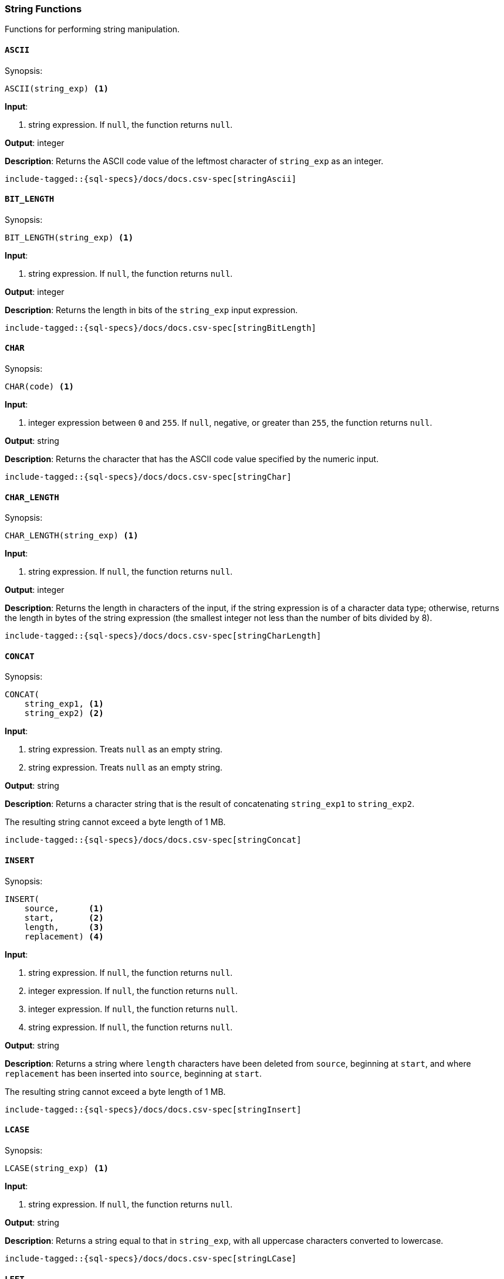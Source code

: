 [role="xpack"]
[[sql-functions-string]]
=== String Functions

Functions for performing string manipulation.

[[sql-functions-string-ascii]]
==== `ASCII`

.Synopsis:
[source, sql]
--------------------------------------------------
ASCII(string_exp) <1>
--------------------------------------------------

*Input*:

<1> string expression. If `null`, the function returns `null`.

*Output*: integer

*Description*: Returns the ASCII code value of the leftmost character of `string_exp` as an integer.

[source, sql]
--------------------------------------------------
include-tagged::{sql-specs}/docs/docs.csv-spec[stringAscii]
--------------------------------------------------

[[sql-functions-string-bit-length]]
==== `BIT_LENGTH`

.Synopsis:
[source, sql]
--------------------------------------------------
BIT_LENGTH(string_exp) <1>
--------------------------------------------------
*Input*:

<1> string expression. If `null`, the function returns `null`.

*Output*: integer

*Description*: Returns the length in bits of the `string_exp` input expression.

[source, sql]
--------------------------------------------------
include-tagged::{sql-specs}/docs/docs.csv-spec[stringBitLength]
--------------------------------------------------

[[sql-functions-string-char]]
==== `CHAR`

.Synopsis:
[source, sql]
--------------------------------------------------
CHAR(code) <1>
--------------------------------------------------
*Input*:

<1> integer expression between `0` and `255`. If `null`, negative, or greater
than `255`, the function returns `null`.

*Output*: string

*Description*: Returns the character that has the ASCII code value specified by the numeric input.

[source, sql]
--------------------------------------------------
include-tagged::{sql-specs}/docs/docs.csv-spec[stringChar]
--------------------------------------------------

[[sql-functions-string-char-length]]
==== `CHAR_LENGTH`

.Synopsis:
[source, sql]
--------------------------------------------------
CHAR_LENGTH(string_exp) <1>
--------------------------------------------------
*Input*:

<1> string expression. If `null`, the function returns `null`.

*Output*: integer

*Description*: Returns the length in characters of the input, if the string expression is of a character data type; otherwise, returns the length in bytes of the string expression (the smallest integer not less than the number of bits divided by 8).

[source, sql]
--------------------------------------------------
include-tagged::{sql-specs}/docs/docs.csv-spec[stringCharLength]
--------------------------------------------------

[[sql-functions-string-concat]]
==== `CONCAT`

.Synopsis:
[source, sql]
--------------------------------------------------
CONCAT(
    string_exp1, <1>
    string_exp2) <2>
--------------------------------------------------
*Input*:

<1> string expression. Treats `null` as an empty string.
<2> string expression. Treats `null` as an empty string.

*Output*: string

*Description*: Returns a character string that is the result of concatenating `string_exp1` to `string_exp2`.

The resulting string cannot exceed a byte length of 1 MB.

[source, sql]
--------------------------------------------------
include-tagged::{sql-specs}/docs/docs.csv-spec[stringConcat]
--------------------------------------------------

[[sql-functions-string-insert]]
==== `INSERT`

.Synopsis:
[source, sql]
--------------------------------------------------
INSERT(
    source,      <1>
    start,       <2>
    length,      <3>
    replacement) <4>
--------------------------------------------------
*Input*:

<1> string expression. If `null`, the function returns `null`.
<2> integer expression. If `null`, the function returns `null`.
<3> integer expression. If `null`, the function returns `null`.
<4> string expression. If `null`, the function returns `null`.

*Output*: string

*Description*: Returns a string where `length` characters have been deleted from `source`, beginning at `start`, and where `replacement` has been inserted into `source`, beginning at `start`.

The resulting string cannot exceed a byte length of 1 MB.

[source, sql]
--------------------------------------------------
include-tagged::{sql-specs}/docs/docs.csv-spec[stringInsert]
--------------------------------------------------

[[sql-functions-string-lcase]]
==== `LCASE`

.Synopsis:
[source, sql]
--------------------------------------------------
LCASE(string_exp) <1>
--------------------------------------------------
*Input*:

<1> string expression. If `null`, the function returns `null`.

*Output*: string

*Description*: Returns a string equal to that in `string_exp`, with all uppercase characters converted to lowercase.

[source, sql]
--------------------------------------------------
include-tagged::{sql-specs}/docs/docs.csv-spec[stringLCase]
--------------------------------------------------

[[sql-functions-string-left]]
==== `LEFT`

.Synopsis:
[source, sql]
--------------------------------------------------
LEFT(
    string_exp, <1>
    count)      <2>
--------------------------------------------------
*Input*:

<1> string expression. If `null`, the function returns `null`.
<2> integer expression. If `null`, the function returns `null`. If `0` or
negative, the function returns an empty string.

*Output*: string

*Description*: Returns the leftmost count characters of `string_exp`.

[source, sql]
--------------------------------------------------
include-tagged::{sql-specs}/docs/docs.csv-spec[stringLeft]
--------------------------------------------------

[[sql-functions-string-length]]
==== `LENGTH`

.Synopsis:
[source, sql]
--------------------------------------------------
LENGTH(string_exp) <1>
--------------------------------------------------
*Input*:

<1> string expression. If `null`, the function returns `null`.

*Output*: integer

*Description*: Returns the number of characters in `string_exp`, excluding trailing blanks.

[source, sql]
--------------------------------------------------
include-tagged::{sql-specs}/docs/docs.csv-spec[stringLength]
--------------------------------------------------

[[sql-functions-string-locate]]
==== `LOCATE`

.Synopsis:
[source, sql]
--------------------------------------------------
LOCATE(
    pattern, <1>
    source   <2>
    [, start]<3>
)
--------------------------------------------------
*Input*:

<1> string expression.  If `null`, the function returns `null`.
<2> string expression.  If `null`, the function returns `null`.
<3> integer expression; optional. If `null`, `0`, `1`, negative, or not
specified, the search starts at the first character position.

*Output*: integer

*Description*: Returns the starting position of the first occurrence of
`pattern` within `source`. The optional `start` specifies the character position
to start the search with. If the `pattern` is not found within `source`, the
function returns `0`.

[source, sql]
--------------------------------------------------
include-tagged::{sql-specs}/docs/docs.csv-spec[stringLocateWoStart]
--------------------------------------------------

[source, sql]
--------------------------------------------------
include-tagged::{sql-specs}/docs/docs.csv-spec[stringLocateWithStart]
--------------------------------------------------

[[sql-functions-string-ltrim]]
==== `LTRIM`

.Synopsis:
[source, sql]
--------------------------------------------------
LTRIM(string_exp) <1>
--------------------------------------------------
*Input*:

<1> string expression. If `null`, the function returns `null`.

*Output*: string

*Description*: Returns the characters of `string_exp`, with leading blanks removed.

[source, sql]
--------------------------------------------------
include-tagged::{sql-specs}/docs/docs.csv-spec[stringLTrim]
--------------------------------------------------

[[sql-functions-string-octet-length]]
==== `OCTET_LENGTH`

.Synopsis:
[source, sql]
--------------------------------------------------
OCTET_LENGTH(string_exp) <1>
--------------------------------------------------
*Input*:

<1> string expression. If `null`, the function returns `null`.

*Output*: integer

*Description*: Returns the length in bytes of the `string_exp` input expression.

[source, sql]
--------------------------------------------------
include-tagged::{sql-specs}/docs/docs.csv-spec[stringOctetLength]
--------------------------------------------------

[[sql-functions-string-position]]
==== `POSITION`

.Synopsis:
[source, sql]
--------------------------------------------------
POSITION(
    string_exp1, <1>
    string_exp2) <2>
--------------------------------------------------
*Input*:

<1> string expression. If `null`, the function returns `null`.
<2> string expression. If `null`, the function returns `null`.

*Output*: integer

*Description*: Returns the position of the `string_exp1` in `string_exp2`. The result is an exact numeric.

[source, sql]
--------------------------------------------------
include-tagged::{sql-specs}/docs/docs.csv-spec[stringPosition]
--------------------------------------------------

[[sql-functions-string-repeat]]
==== `REPEAT`

.Synopsis:
[source, sql]
--------------------------------------------------
REPEAT(
    string_exp, <1>
    count)      <2>
--------------------------------------------------
*Input*:

<1> string expression. If `null`, the function returns `null`.
<2> integer expression. If `0`, negative, or `null`, the function returns `null`.

*Output*: string

*Description*: Returns a character string composed of `string_exp` repeated `count` times.

The resulting string cannot exceed a byte length of 1 MB.

[source, sql]
--------------------------------------------------
include-tagged::{sql-specs}/docs/docs.csv-spec[stringRepeat]
--------------------------------------------------

[[sql-functions-string-replace]]
==== `REPLACE`

.Synopsis:
[source, sql]
--------------------------------------------------
REPLACE(
    source,      <1>
    pattern,     <2>
    replacement) <3>
--------------------------------------------------
*Input*:

<1> string expression. If `null`, the function returns `null`.
<2> string expression. If `null`, the function returns `null`.
<3> string expression. If `null`, the function returns `null`.

*Output*: string

*Description*: Search `source` for occurrences of `pattern`, and replace with `replacement`.

The resulting string cannot exceed a byte length of 1 MB.

[source, sql]
--------------------------------------------------
include-tagged::{sql-specs}/docs/docs.csv-spec[stringReplace]
--------------------------------------------------

[[sql-functions-string-right]]
==== `RIGHT`

.Synopsis:
[source, sql]
--------------------------------------------------
RIGHT(
    string_exp, <1>
    count)      <2>
--------------------------------------------------
*Input*:

<1> string expression. If `null`, the function returns `null`.
<2> integer expression. If `null`, the function returns `null`. If `0` or
negative, the function returns an empty string.

*Output*: string

*Description*: Returns the rightmost count characters of `string_exp`.

[source, sql]
--------------------------------------------------
include-tagged::{sql-specs}/docs/docs.csv-spec[stringRight]
--------------------------------------------------

[[sql-functions-string-rtrim]]
==== `RTRIM`

.Synopsis:
[source, sql]
--------------------------------------------------
RTRIM(string_exp) <1>
--------------------------------------------------
*Input*:

<1> string expression. If `null`, the function returns `null`.

*Output*: string

*Description*: Returns the characters of `string_exp` with trailing blanks removed.

[source, sql]
--------------------------------------------------
include-tagged::{sql-specs}/docs/docs.csv-spec[stringRTrim]
--------------------------------------------------

[[sql-functions-string-space]]
==== `SPACE`

.Synopsis:
[source, sql]
--------------------------------------------------
SPACE(count) <1>
--------------------------------------------------
*Input*:

<1> integer expression. If `null` or negative, the function returns `null`.

*Output*: string

*Description*: Returns a character string consisting of `count` spaces.

The resulting string cannot exceed a byte length of 1 MB.

[source, sql]
--------------------------------------------------
include-tagged::{sql-specs}/docs/docs.csv-spec[stringSpace]
--------------------------------------------------

[[sql-functions-string-startswith]]
==== `STARTS_WITH`

.Synopsis:
[source, sql]
--------------------------------------------------
STARTS_WITH(
    source,   <1>
    pattern)  <2>
--------------------------------------------------
*Input*:

<1> string expression. If `null`, the function returns `null`.
<2> string expression. If `null`, the function returns `null`.

*Output*: boolean value

*Description*: Returns `true` if the source expression starts with the specified
pattern, `false` otherwise. The matching is case sensitive.

[source, sql]
--------------------------------------------------
include-tagged::{sql-specs}/docs/docs.csv-spec[stringStartsWithTrue]
--------------------------------------------------

[source, sql]
--------------------------------------------------
include-tagged::{sql-specs}/docs/docs.csv-spec[stringStartsWithFalse]
--------------------------------------------------

[[sql-functions-string-substring]]
==== `SUBSTRING`

.Synopsis:
[source, sql]
--------------------------------------------------
SUBSTRING(
    source, <1>
    start,  <2>
    length) <3>
--------------------------------------------------
*Input*:

<1> string expression. If `null`, the function returns `null`.
<2> integer expression. If `null`, the function returns `null`.
<3> integer expression. If `null`, the function returns `null`.

*Output*: string

*Description*: Returns a character string that is derived from `source`, beginning at the character position specified by `start` for `length` characters.

[source, sql]
--------------------------------------------------
include-tagged::{sql-specs}/docs/docs.csv-spec[stringSubString]
--------------------------------------------------
[[sql-functions-string-trim]]
==== `TRIM`

.Synopsis:
[source, sql]
--------------------------------------------------
TRIM(string_exp) <1>
--------------------------------------------------
*Input*:

<1> string expression. If `null`, the function returns `null`.

*Output*: string

*Description*: Returns the characters of `string_exp`, with leading and trailing blanks removed.

[source, sql]
--------------------------------------------------
include-tagged::{sql-specs}/docs/docs.csv-spec[stringTrim]
--------------------------------------------------

[[sql-functions-string-ucase]]
==== `UCASE`

.Synopsis:
[source, sql]
--------------------------------------------------
UCASE(string_exp) <1>
--------------------------------------------------
*Input*:

<1> string expression. If `null`, the function returns `null`.

*Output*: string

*Description*: Returns a string equal to that of the input, with all lowercase characters converted to uppercase.

[source, sql]
--------------------------------------------------
include-tagged::{sql-specs}/docs/docs.csv-spec[stringUCase]
--------------------------------------------------
